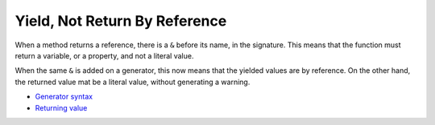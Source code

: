 .. _yield,-not-return-by-reference:

Yield, Not Return By Reference
------------------------------

.. meta::
	:description:
		Yield, Not Return By Reference: When a method returns a reference, there is a ``&`` before its name, in the signature.
	:twitter:card: summary_large_image.
	:twitter:site: @exakat.
	:twitter:title: Yield, Not Return By Reference.
	:twitter:description: Yield, Not Return By Reference: When a method returns a reference, there is a ``&`` before its name, in the signature.
	:twitter:creator: @exakat.
	:twitter:image:src: https://php-tips.readthedocs.io/en/latest/_images/yield_not_return_by_reference.png.png.
	:og:image: https://php-tips.readthedocs.io/en/latest/_images/yield_not_return_by_reference.png.png.
	:og:image: Yield, Not Return By Reference: When a method returns a reference, there is a ``&`` before its name, in the signature.

When a method returns a reference, there is a ``&`` before its name, in the signature. This means that the function must return a variable, or a property, and not a literal value.

When the same ``&`` is added on a generator, this now means that the yielded values are by reference. On the other hand, the returned value mat be a literal value, without generating a warning.

.. image:: ../images/yield_not_return_by_reference.png

* `Generator syntax <https://www.php.net/manual/en/language.generators.syntax.php>`_
* `Returning value <https://www.php.net/manual/en/functions.returning-values.php>`_


